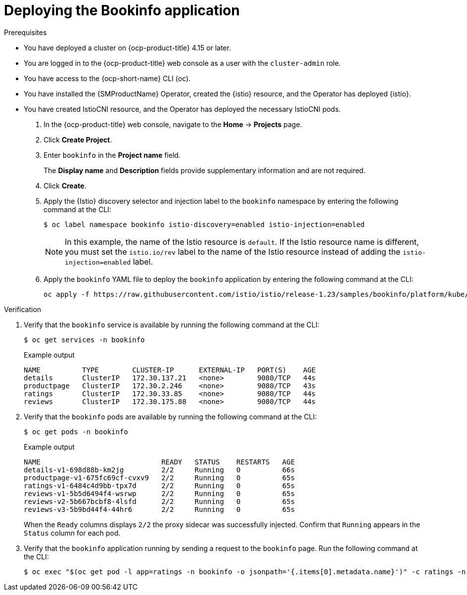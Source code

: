 // Module included in the following assemblies:
// install/ossm-installing-openshift-service-mesh.adoc

:_mod-docs-content-type: Procedure
[id="deploying-book-info_{context}"]
= Deploying the Bookinfo application

.Prerequisites

* You have deployed a cluster on {ocp-product-title} 4.15 or later.
* You are logged in to the {ocp-product-title} web console as a user with the `cluster-admin` role.
* You have access to the {ocp-short-name} CLI (oc).
* You have installed the {SMProductName} Operator, created the {istio} resource, and the Operator has deployed {istio}.
* You have created IstioCNI resource, and the Operator has deployed the necessary IstioCNI pods.

. In the {ocp-product-title} web console, navigate to the *Home* -> *Projects* page.

. Click *Create Project*.

. Enter `bookinfo` in the *Project name* field.
+
The *Display name* and *Description* fields provide supplementary information and are not required. 

. Click *Create*.

. Apply the {Istio} discovery selector and injection label to the `bookinfo` namespace by entering the following command at the CLI:
+
[source,terminal]
----
$ oc label namespace bookinfo istio-discovery=enabled istio-injection=enabled 
----
+
[NOTE]
====
In this example, the name of the Istio resource is `default`. If the Istio resource name is different, you must set the `istio.io/rev` label to the name of the Istio resource instead of adding the `istio-injection=enabled` label.
====

. Apply the `bookinfo` YAML file to deploy the `bookinfo` application by entering the following command at the CLI:
+
[source,terminal]
----
oc apply -f https://raw.githubusercontent.com/istio/istio/release-1.23/samples/bookinfo/platform/kube/bookinfo.yaml -n bookinfo
----

.Verification

. Verify that the `bookinfo` service is available by running the following command at the CLI:
+
[source,terminal]
----
$ oc get services -n bookinfo
----
+
.Example output
[source,terminal]
----
NAME          TYPE        CLUSTER-IP      EXTERNAL-IP   PORT(S)    AGE
details       ClusterIP   172.30.137.21   <none>        9080/TCP   44s
productpage   ClusterIP   172.30.2.246    <none>        9080/TCP   43s
ratings       ClusterIP   172.30.33.85    <none>        9080/TCP   44s
reviews       ClusterIP   172.30.175.88   <none>        9080/TCP   44s
----

. Verify that the `bookinfo` pods are available by running the following command at the CLI:
+
[source,terminal]
----
$ oc get pods -n bookinfo
----
+
.Example output
[source,terminal]
----
NAME                             READY   STATUS    RESTARTS   AGE
details-v1-698d88b-km2jg         2/2     Running   0          66s
productpage-v1-675fc69cf-cvxv9   2/2     Running   0          65s
ratings-v1-6484c4d9bb-tpx7d      2/2     Running   0          65s
reviews-v1-5b5d6494f4-wsrwp      2/2     Running   0          65s
reviews-v2-5b667bcbf8-4lsfd      2/2     Running   0          65s
reviews-v3-5b9bd44f4-44hr6       2/2     Running   0          65s
----
+
When the `Ready` columns displays `2/2` the proxy sidecar was successfully injected. Confirm that `Running` appears in the `Status` column for each pod.

. Verify that the `bookinfo` application running by sending a request to the `bookinfo` page. Run the following command at the CLI:
+
[source,terminal]
----
$ oc exec "$(oc get pod -l app=ratings -n bookinfo -o jsonpath='{.items[0].metadata.name}')" -c ratings -n bookinfo -- curl -sS productpage:9080/productpage | grep -o "<title>.*</title>" 
----